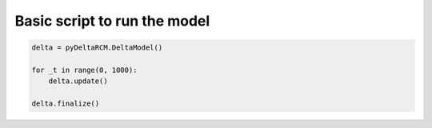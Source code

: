 Basic script to run the model
=============================

.. plot::
    :context: reset

    with pyDeltaRCM.shared_tools._docs_temp_directory() as output_dir:
        delta = pyDeltaRCM.DeltaModel(
            out_dir=output_dir,
            resume_checkpoint='../_resources/checkpoint')
        delta.finalize()


.. code::

    delta = pyDeltaRCM.DeltaModel()

    for _t in range(0, 1000):
        delta.update()

    delta.finalize()

.. plot::
    :context:
    :include-source:

    fig, ax = plt.subplots()
    ax.imshow(delta.eta)
    plt.show()

